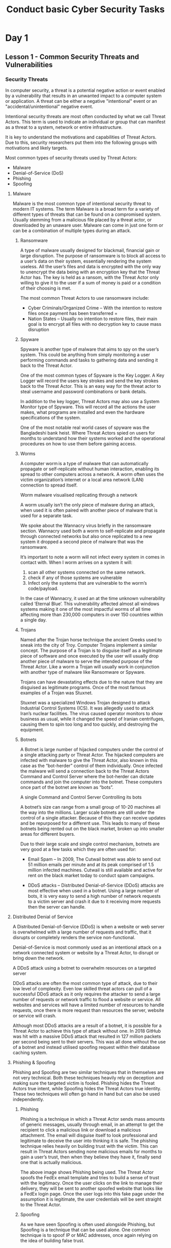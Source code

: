 :PROPERTIES:
:ID:       599b208a-4dcf-460f-a2ca-26565fff99fe
:END:
#+title: Conduct basic Cyber Security Tasks
* Day 1
** Lesson 1 - Common Security Threats and Vulnerabilities
:PROPERTIES:
:ID:       2d5aa62a-ad18-4a15-93ee-a0ab4e5bdb2f
:END:
*** Security Threats
In computer security, a threat is a potential negative action or event enabled by a vulnerability that results in an unwanted impact to a computer system or application. A threat can be either a negative "intentional" event or an "accidental/unintentional” negative event.

Intentional security threats are most often conducted by what we call Threat Actors. This term is used to indicate an individual or group that can manifest as a threat to a system, network or entire infrastructure.

It is key to understand the motivations and capabilities of Threat Actors. Due to this, security researchers put them into the following groups with motivations and likely targets.

Most common types of security threats used by Threat Actors:
 - Malware
 - Denial-of-Service (DoS)
 - Phishing
 - Spoofing
**** Malware
Malware is the most common type of intentional security threat to modern IT systems. The term Malware is a broad term for a variety of different types of threats that can be found on a compromised system. Usually stemming from a malicious file placed by a threat actor, or downloaded by an unaware user. Malware can come in just one form or can be a combination of multiple types during an attack.
***** Ransomware
A type of malware usually designed for blackmail, financial gain or large disruption. The purpose of ransomware is to block all access to a user’s data on their system, essentially rendering the system useless. All the user’s files and data is encrypted with the only way to unencrypt the data being with an encryption key that the Threat Actor has. The key is held as a ransom, with the Threat Actor only willing to give it to the user if a sum of money is paid or a condition of their choosing is met.

 The most common Threat Actors to use ransomware include:

 - Cyber Criminals/Organized Crime – With the intention to restore files once payment has been transferred =
 - Nation States – Usually no intention to restore files, their main goal is to encrypt all files with no decryption key to cause mass disruption
***** Spyware
Spyware is another type of malware that aims to spy on the user’s system. This could be anything from simply monitoring a user performing commands and tasks to gathering data and sending it back to the Threat Actor.



One of the most common types of Spyware is the Key Logger. A Key Logger will record the users key strokes and send the key strokes back to the Threat Actor. This is an easy way for the threat actor to steal username and password combinations or bank details.


In addition to the key logger, Threat Actors may also use a System Monitor type of Spyware. This will record all the actions the user makes, what programs are installed and even the hardware specifications of the system.

One of the most notable real world cases of spyware was the Bangladeshi bank heist. Where Threat Actors spied on users for months to understand how their systems worked and the operational procedures on how to use them before gaining access.
***** Worms
A computer worm is a type of malware that can automatically propagate or self-replicate without human interaction, enabling its spread to other computers across a network. A worm often uses the victim organization’s internet or a local area network (LAN) connection to spread itself.


Worm malware visualised replicating through a network

A worm usually isn’t the only piece of malware during an attack, when used it is often paired with another piece of malware that is used for a separate task.

We spoke about the Wannacry virus briefly in the ransomware section. Wannacry used both a worm to self-replicate and propagate through connected networks but also once replicated to a new system it dropped a second piece of malware that was the ransomware.

It’s important to note a worm will not infect every system in comes in contact with. When I worm arrives on a system it will:

 1. scan all other systems connected on the same network.
 2. check if any of those systems are vulnerable
 3. Infect only the systems that are vulnerable to the worm’s code/payload.

In the case of Wannacry, it used an at the time unknown vulnerability called ‘Eternal Blue’. This vulnerability affected almost all windows systems making it one of the most impactful worms of all time affecting more than 230,000 computers in over 150 countries within a single day.
***** Trojans
Named after the Trojan horse technique the ancient Greeks used to sneak into the city of Troy. Computer Trojans implement a similar concept. The purpose of a Trojan is to disguise itself as a legitimate piece of software and once executed by the user will usually drop another piece of malware to serve the intended purpose of the Threat Actor. Like a worm a Trojan will usually work in conjunction with another type of malware like Ransomware or Spyware.

Trojans can have devastating effects due to the nature that they are disguised as legitimate programs. Once of the most famous examples of a Trojan was Stuxnet.

Stuxnet was a specialized Windows Trojan designed to attack Industrial Control Systems (ICS). It was allegedly used to attack Iran’s nuclear facilities. The virus caused operator monitors to show business as usual, while it changed the speed of Iranian centrifuges, causing them to spin too long and too quickly, and destroying the equipment.
***** Botnets
A Botnet is large number of hijacked computers under the control of a single attacking party or Threat Actor. The hijacked computers are infected with malware to give the Threat Actor, also known in this case as the “bot-herder” control of them individually. Once infected the malware will send a connection back to the Threat Actors Command and Control Server where the bot-herder can dictate commands and join the computer into the botnet. These computers once part of the botnet are known as “bots”.

A single Command and Control Server Controlling its bots

A botnet’s size can range from a small group of 10-20 machines all the way into the millions. Larger scale botnets are still under the control of a single attacker. Because of this they can receive updates and be repurposed for a different use. This leads to many of these botnets being rented out on the black market, broken up into smaller areas for different buyers.

Due to their large scale and single control mechanism, botnets are very good at a few tasks which they are often used for:

 - Email Spam – In 2009, The Cutwail botnet was able to send out 51 million emails per minute and at its peak comprised of 1.5 million infected machines. Cutwail is still available and active for rent on the black market today to conduct spam campaigns.

 - DDoS attacks – Distributed Denial-of-Service (DDoS) attacks are most effective when used in a botnet. Using a large number of bots, it is very easy to send a high number of network requests to a victim server and crash it due to it receiving more requests then the server can handle.
**** Distributed Denial of Service


A Distributed Denial-of-Service (DDoS) is when a website or web server is overwhelmed with a large number of requests and traffic, that it disrupts or completely renders the service non-functional.

Denial-of-Service is most commonly used as an intentional attack on a network connected system or website by a Threat Actor, to disrupt or bring down the network.


A DDoS attack using a botnet to overwhelm resources on a targeted server



DDoS attacks are often the most common type of attack, due to their low level of complexity. Even low skilled threat actors can pull of a successful DDoS attack as it only requires the attacker to send a large number of requests or network traffic to flood a website or service. All websites and services will have a limited number of resources to handle requests, once there is more request than resources the server, website or service will crash.

Although most DDoS attacks are a result of a botnet, it is possible for a Threat Actor to achieve this type of attack without one. In 2018 GitHub was hit with a massive DDoS attack that resulted in 127 million packets per second being sent to their servers. This was all done without the use of a botnet and instead utilised spoofing request within their database caching system.
**** Phishing & Spoofing
Phishing and Spoofing are two similar techniques that in themselves are not very technical. Both these techniques heavily rely on deception and making sure the targeted victim is fooled. Phishing hides the Threat Actors true intent, while Spoofing hides the Threat Actors true identity. These two techniques will often go hand in hand but can also be used independently.
***** Phishing
Phishing is a technique in which a Threat Actor sends mass amounts of generic messages, usually through email, in an attempt to get the recipient to click a malicious link or download a malicious attachment. The email will disguise itself to look professional and legitimate to deceive the user into thinking it is safe. The phishing technique relies heavily on building trust with the victim. This can result in Threat Actors sending none malicious emails for months to gain a user’s trust, then when they believe they have it, finally send one that is actually malicious.

The above image shows Phishing being used. The Threat Actor spoofs the FedEx email template and tries to build a sense of trust with the legitimacy. Once the user clicks on the link to manage their delivery, they will be sent to another spoofed website that looks like a FedEx login page. Once the user logs into this fake page under the assumption it is legitimate, the user credentials will be sent straight to the Threat Actor.
***** Spoofing
As we have seen Spoofing is often used alongside Phishing, but Spoofing is a technique that can be used alone. One common technique is to spoof IP or MAC addresses, once again relying on the idea of building false trust.

IP or MAC address spoofing is when a Threat Actor will hide their true IP or MAC and replace it with one that is already trusted by the victim network. If the attacker can successfully spoof their address to one that is trusted, they can potentially gain a connection or access to the network, or at the very least go unnoticed to monitoring systems.

It’s important to keep in mind that bad actors can use MAC spoofing to pretend to be network equipment and launch man-in-the-middle (MITM) attacks. A Man-in-the-Middle attack happens when an unauthorized third party listens in on conversation between two networked devices and claims to be one of the devices to the other.

The previously mentioned Bangladeshi Bank Heist Attack employed this method, where the attacker altered their MAC to match a Bank employee’s allowing them to obtain access to the SWIFT payment system and steal 81 million dollars.
*** Security Vulnerabilities


Vulnerabilities or unintentional security threats usually stem from negligence, laziness or general lack of knowledge about best security practices in an IT environment. In a modern environment most of these basic threats should not be an issue if properly configured, but they are still the foundation of good security and important to know.

Unintentional security threats, while being threats are more commonly referred to as vulnerabilities. Going forward that is how we will refer to them.

Vulnerability vs. Threat

To put it simply a Vulnerability is a weakness or flaw in a system, network or application. While a Threat is any danger or harmful event that can occur due to the presence of a vulnerability. Consider the below examples:

Vlnerability: Outdated and unpatched Windows version

Threat: Ransomware that can exploit the outdated Windows version

Vulnerability: SSH network port with weak password

Threat: Brute force attack that can easily crack the password and gain access to the port

What are the most common types of Windows vulnerabilities?

 - Unpatched systems

 - Unpatched software

 - Weak passwords

 - Misconfigured user privileges

 - Unsecured network ports
***** Unpatched Systems & Software
Out of date and unpatched systems are one of the biggest vulnerabilities facing modern computing. With Threat Actors constantly on the rise both in number and skill, places like Microsoft are constantly trying to get ahead of the curve by finding and patching vulnerabilities before anyone else can exploit them.

I recent survey IBM study identified that 60% of data breaches could have been prevented simply by patching software sooner. While 88% of IT employees said they avoided or postponed patches due to not wanting to disrupt business flow or operations. Another reason identified for poor patching was that 25% of IT employees said they had a lack of visibility across their entire network. Meaning they had vulnerable devices on their network they weren’t even aware existing.

Key takeaways for patch management

 - Strive to maintain up to date network diagrams of your network and regular auditing of all devices to ensure effective deployment of updates

 - Integrate patch management into the normal flow of business operations, therefore making it easier and less troublesome to push our updates quickly

 - Avoid manually having to update endpoints, invest in an endpoint solution that can push updates automatically
***** Weak Passwords & Policy


Avoiding having weak passwords is the quickest and easiest way to create some good cyber hygiene. Although with the large amount of online accounts people use daily, it can seem hard and overwhelming to follow best password practices. This is to the point where it has been reported up to 65% of people use the same password for multiple accounts.

With simply the word “Password” being used more than 4 million times as the only thing protecting their account. Key points to remember:

 - Password re-use means only one of the accounts you use has to be breached, for potentially all your accounts to be compromised.

 - Non-complex passwords can be cracked in under 5 minutes if they have only 8 characters and no special characters



Good Password Policy

The easy way as a system administrator or an individual to make sure you aren’t vulnerable to weak passwords, is to employ a good password policy. So what does that a basic password policy look like?

 - Character length of 14 or more

 - Use of special characters and capitals

 - Password expiry enabled

 - Account lockout if too many incorrect password attempts

Multi-Factor Authentication

MFA is the cherry on top of good password policy, it is recommended wherever possible to implement MFA especially if you have employees logging in remotely and from offsite.

Recently multi authentication have been broken into four types:

 - Type 1 – Something you know (password, passcode etc)

 - Type 2 – Something you have (your phone to receive OTP code)

 - Type 3 – Something you are (fingerprint, facial recognition)

 - Type 4 – Somewhere you are (location of access)

Using a combination of these is good practice and can take away the vulnerability of weak passwords, or at least can reduce it significantly.
***** Misconfigured User Privileges
Correctly configured user privileges is essential to the basic security of a network and organizational environment. Not only from threat actors, but also from users themselves. Standard users within an organizational can easily do damage by having too much access and not proper training. For example, a receptionist with admin privileges on a network could accidently delete important files or software or download untrusted software onto the system. This is why the first rule to follow when assigning user privileges is the principle of least privilege.
****** Principle of Least Privilege

This principle simply states that users should only have a level of access they require to complete their role or day to day tasks. Even if a user for some reason temporarily requires higher privileges, you can raise their privilege but must always remember to revoke those privileges when they are no longer needed.

This is why usually when it comes to the principal of least privilege, when a user requires elevated privileges for a task, instead of elevating their current account you can set them up with a new admin account that will expire once their task is done. This way they can use the admin account when they need to conduct admin tasks and go back to using their standard user account when they don’t require those privileges.

This concept can extend to all sorts of privileges, such as what applications a user can run and what files they can access. It is usually recommended to use windows built in AppLocker to limit standard users to only be able to use the programs they require and blocking things like a CMD terminal for example.


Level of privileges can also be dictated by their exposure to threats. For example, a receptionist that is dealing with a lot of external emails would be at risk to phishing, so it’s important her account has only the most basic and necessary privileges to lessen any type of compromise.
****** Group Policy

Group Policy is an important element to being able to manage user privileges. Group policy is the windows function that allows you to assign privileges and other administration for user accounts. It is important when dealing with privileges that we also assign use groups. This makes it easier to both manage privileges and other things, but also monitor the most important a privileged account.

If you think about a large organization, there could be thousands of standard users, but often a much smaller number of admins. If we make sure to keep our admins in once group and our standard users in another group, it is much easier to monitor admin accounts, especially ones we have created temporarily and need to keep an eye on.


You can usually go one step further and assign standard users into their specific departments, once again this makes it easier to manage them as a whole, as each department may require a slightly different set of privileges (like what software they need to use).
***** Unsecured Network Ports


The most common avenue threat actors take to compromising a network or organization, is from the outside. This means they are always looking for a way to get from their network into yours. This will always be done through one or more network ports.

For example, when you access a company’s website you are usually accessing it through port 443 (HTTPS). But the company is okay with this as they have that port hopefully secured enough that it isn’t a risk to keep it open and it is also necessary to allow users to reach their page.

It is important to always be aware of what ports you have open on your network; this can be done with a simple NMAP scan. Any network port you do not need open, should be closed, so you can lower your overall network attack surface. But what about the ports you do need open?
****** Securing Network Ports

Like previously mentioned the first step to securing your network ports is by figure out which one are needed and closing off the rest (which can be simply done through the windows firewall). But with the ports you do need to keep open there are a few techniques we can employ that will allow us some level of security.

 - Set firewall rules to allow only specific IP addresses or subnets to connect to a port

 - Using a VPN service when logging in remotely to ports, adding an extra layer of verification and security

 - Using a public/private key pair instead of just username and password for ports like SSH

 - Using MFA for network ports that enable users to log in remotely
*** Summary
In this lesson you have learnt about common malware based security threats to Windows systems including:

 - Ransomware

 - Worms

 - Trojans

 - Botnets


You have also learnt about other common threats such as DDoS attacks, Phishing, Spoofing and Man-in-the-middle attacks.

Additionally, you have learnt about common security vulnerabilities you may find and be exposed to in a windows environment including:

 - Unpatched systems and software

 - Weak passwords and policy

 - Misconfigured user privileges

 - Unsecured network ports


You have been taught these as these are common things you may find and be exposed to in a windows environment. They are the foundations of understanding and implementing basic windows security.
** Lesson 2 - Open Source Vulnerability Information Repositories
*** Introduction to Common Vulnerabilities and Exposures
This lessson will look into the Common Vulneabilites and Exposure (CVE).

Is good to be aware of the CVE, as it provides a risk information of security flaws.
**** What is a CVE?
CVE, short for Common Vulnerabilities and Exposures, is a list of publicly disclosed computer security flaws. When someone refers to a CVE, they mean a security flaw that's been assigned a CVE ID number. This allows the trackability of security flaws.

Security advisories are writeups issued by vendors and researchers and they almost always mention at least one CVE ID. CVEs help IT professionals coordinate their efforts to prioritise and address these vulnerabilities to make computer systems more secure.

Often, a CVE ID is assigned before a security advisory is made public. It’s common for vendors to keep security flaws secret until a fix has been developed and tested. That reduces opportunities for attackers to exploit unpatched flaws.

Once made public, a CVE entry includes the CVE ID (in the format "CVE-2019-1234567"), a brief description of the security vulnerability or exposure, and references, which can include links to vulnerability reports and advisories.
**** CVE Criteria
In order to be classified as a CVE the following must be met;

 1. The flaw can be fixed independently of any other bugs.
 2. The software or hardware vendor acknowledges the bug and that it has a negative impact on security. Or, the reporter must have shared a vulnerability report that demonstrates the negative impact of the bug AND that it violates the security policy of the affected system.
 3. Flaws that impact more than one product get separate CVEs. In cases of shared libraries, protocols or standards, the flaw gets a single CVE only if there’s no way to use the shared code without being vulnerable. Otherwise each affected codebase or product gets a unique CVE.
**** Understanding how to read a CVE Identifier
Each CVE has a unique identifier which is made up of three parts. The prefix will always contain the letters “CVE”. The middle section will contain the year of publication. The last section is the unique numerical identifier.

CVE-2024-1214

Prefix-Year-Numbering
**** Searching for Specific CVEs
“www.cvedetails.com” gives you the ability to quickly and efficiently search through known CVEs that have been published. It allows the user to search by fields such as but not limited to:

 - Date
 - Type
 - CVE Score
 - Vendor
 - Product
 - CVE Number

There are many websites that CVEs can be found on. Google “CVE” and search for yourself when you have some time.
Pictured below is a snapshot from www.cvedetails.com showing known and published CVEs for Microsoft.

 - The X axis displays CVEs by impact types
 - The Y axis displays the year the CVE was published/discovered
**** Understanding the Common Vulnerability Scoring System
CVSS is designed to assign severity scores to vulnerabilities, allowing responders to prioritise responses and resources according to threat. Scores are calculated based on a formula that depends on several metrics that approximate ease and impact of an exploit. Scores range from 0 to 10, with 10 being the most severe.

While many use only the CVSS base score for determining severity, temporal and environmental scores also exist to factor in availability of mitigations and how widespread vulnerable systems are within an organisation, respectively.
*** Relevance and Application to Windows Environments
**** Attackers Perspective
Attackers can utilise CVEs as a library for potential attacks. They scour the CVE’s details to identify vulnerabilities that can be exploited in target systems. This is followed by developing or adapting exploit tools to take advantage of these weaknesses.

According to UNIT42, threat actors start scanning the web for vulnerable endpoints within 15 minutes of a given CVE being made public.

For large scale corporations it can often be quite difficult to keep a track of what software and versions they utilise. This can lead to current installed versions having vulnerabilities, leaving them open for attack.

When considering small businesses, they are often run by individuals whom are not technologically savvy. This lack of knowledge and understanding may lead to complacency with regards to maintaining up-to-date software.
**** Defenders Perspective
In an ideal world, when any new CVE is announced, cybersecurity professionals immediately assess the impact and relevance of the CVE to their organisation. They check if patches or mitigations are available and promptly apply them to minimise exposure.

Defenders can conduct vulnerability scanning, pen testing and then inform relevant stakeholders about the potential risks. But the world is not always ideal. In the real world, 66% of security organisations have a vulnerability backlog of over 100,000 vulnerabilities, and are able to patch less than 50% of these.
**** Patch Tuesday
Patch Tuesday is the commonly known name of Microsoft's monthly release of security fixes for the Windows operating system and other Microsoft software. It is also referred to as Update Tuesday occurring on the second Tuesday of each month.

The Microsoft Security Response Centre publishes bulletins using the Common Vulnerabilities and Exposures identification numbers for each vulnerability on the Security Update Guide website. Each bulletin gives remediation information and a link to a Microsoft Knowledge Base article with more details on the update.

Microsoft releases most of its security patches on Patch Tuesdays. Fixes for more serious vulnerabilities, called out-of-band patches, are the exception. Optional non security preview releases are typically released on the fourth Tuesday of the month at 10:00 AM Pacific Time (PST/PDT). These releases are only offered to the most recent, supported versions of Windows.
** Lesson 3 - Vulnerability Scanning for Threat Awareness
*** Overview of Vulnerability Scanning
**** What is a vulnerability scanner
A vulnerability scanner is an automated tool that is used to identify vulnerabilities within a network, host, application or database. Scanners can also be used to enumerate devices within a network, running services on hosts amongst many other things.

NIST (National Institute of Standards and Technology) define vulnerability as:

“A flaw or weakness in a computer system, its security procedures, internal controls, or design and implementation, which could be exploited to violate the system security policy.”
**** Types of vulnerability scanning
There are two main types of vulnerability scanners: authenticated and unauthenticated. The following sections will dig deeper into the differences between the two types as well as addressing the pros and cons of each.
*** Unauthenticated Scans - Overview
Unauthenticated scans are conducted from a machine external to the network and do not require credentials to access any devices. The focus of this type of scan is but not limited to:

 - Open ports and Services
 - Identification of open ports on a network or device
 - Detection of services running on those open ports (eg, SSH, FTP)
 - Potentially vulnerability services exposed to the internet
 - Network-level vulnerabilities
 - Insecure protocols or outdated versions of network services (HTTP vs HTTPS)
 - Misconfigured or exposed devices such as routers, switches or firewalls
 - Detections of active network devices and their IP addresses.
 - Web application vulnerabilities
 - Basic web application security issues such as cross site scripting, SQL injection or remote file inclusion.
 - Insecure or missing input validation in web forms
 - Detection of outdated or vulnerable plugins and themes.
 - Enumeration information
 - Collection of banner information that might reveal software versions and operating systems
 - Enumeration of users, directories, or other resources through exposed services
**** Pros of unauthenticated scans
 - External View
   Unauthenticated scans give perspective to security professionals as to what their network looks like from the outside. It will identify possible vulnerabilities that attackers can leverage without the need for privileged access. It is well suited to devices on networks that are externally facing such as web servers/ applications.
 - Early Detection
   Unauthenticated scans are generally a fast and easy way to do detect widespread vulnerabilities within a network. Time is on the side of the attackers, meaning that the defender is at the disadvantage.
 - Resource Requirements
   Unauthenticated scans are generally less resource intensive which means that they can be conducted more often than authenticated scans. This is due to the scans not requiring logging in or interact with the devices that they scan. This will result in faster scan times and less impacts on system resources.
 - Less invasive
   Because unauthenticated scans don't require access to the system's internals, they are less likely to cause disruptions, crashes, or other adverse effects on the systems being scanned. These scans typically have a lower performance impact on the target systems since they do not require access to system resources, files, or logs.
 - No Risk of Credential Misuse
   Since no credentials are required, there is no risk of compromising sensitive login information, either through mishandling or during the scan itself. Without the need to provide elevated privileges, the risks associated with potential misuse or escalation of these privileges are eliminated.
**** Cons of Unauthenticated scans
 - Limited visibility
   Due to the scanner not having credentials, it will have a limited field of view. What this means for security professionals is that it will not provide the entire picture but only a partial view. It is important when utilising unauthenticated scanners that the individual recognises what visibility they require versus what visibility the scanner can provide.
 - Missed vulnerabilities
   Having an external view of your vulnerabilities is great as it allows you to view your network from an attacker’s perspective. However, if an attacker was to gain access to your network, you would be left in the dark. This is as result of the limited access unauthenticated scanners have. Whilst unauthenticated scanners have their place, they should not be the sole source of information with regards to vulnerabilities within your network.
 - Limited value for security teams
   The results from unauthenticated scans often provide less actionable information for security teams, as they focus on perimeter issues rather than internal security controls that may require adjustment or hardening. Without access to the internal workings of a system, unauthenticated scans can only detect symptoms of potential issues (like open ports) without understanding the underlying causes.
 - Ineffective for Internal Networks
   Unauthenticated scans are less effective for assessing the security of internal networks and systems since they primarily focus on what an external attacker can see. They won't reveal vulnerabilities related to internal services, user permissions, or sensitive data access if the scan is conducted externally. These scans focus mainly on perimeter security, leaving internal systems, which might be just as critical, unassessed.
*** Authenticated Scans - Overview
Authenticated scans unlike unauthenticated scans, utilise credentials to log into devices to conduct more in-depth analysis of the potential vulnerabilities within your network. Authenticated scans can detect such things as:
 - Operating system vulnerabilities
   - Missing security patches
   - Outdated operating system versions (end of life)
   - Misconfigurations or weak security settings
 - Application vulnerabilities
   - Unpatched or outdated software applications
   - Insecure application configurations
 - User and Group Permissions
   - Insecure accounts (weak passwords, unused accounts)
   - Misconfigured user permissions
   - Administrator accounts with weak passwords
 - Malware and Malicious Scripts
   - Detection of known malware signatures
   - Suspicious scripts or binaries that may indicate a compromise
 - Log and Event Monitoring
   - Improperly configured logging or lack of logging
   - Indicators of compromise in system logs
 - Network Configurations
   - Misconfigured network devices (routers, firewalls)
   - Detection of unauthorised devices on the network
   - Issues with VLANs or network segmentation
**** Pros of authenticated scans
 - Comprehensive Assessment
   Authenticated scans provide detailed visibility into the system's internal configurations, installed software, and settings, allowing for a thorough assessment of potential vulnerabilities. These scans can detect vulnerabilities that are not visible from the outside, such as unpatched software, insecure configurations, and misconfigured security settings.
 - Visibility into Patch Management
   Authenticated scans can detect missing patches on operating systems, applications, and third-party software, ensuring that systems are up to date with the latest security updates. Organisations can use authenticated scans to verify that all systems are compliant with patch management policies, helping to reduce the attack surface.
 - User and Permission Auditing
   Authenticated scans can audit user accounts and permissions, identifying accounts with weak passwords, excessive privileges, or that are inactive and should be disabled. These scans can detect potential privilege escalation vulnerabilities, such as users with inappropriate administrative rights or services running with elevated privileges.
**** Cons of authenticated scans
 - Complex Setup
   Authenticated scans require valid credentials to access the systems being scanned. Managing and securely storing these credentials can be complex and time-consuming. Configuring access for the scan may require significant effort, especially in large environments with diverse systems and platforms.
 - Security Risks
   If the credentials used for authenticated scans are compromised, they could be exploited by attackers to gain unauthorised access to the systems. If the scanning tool or credentials have elevated privileges, there is a risk that vulnerabilities in the scanning tool itself could be exploited to escalate privileges.
 - Performance Impact
   Authenticated scans can place a significant load on the systems being scanned, potentially affecting their performance, especially if the scans are resource intensive. In some cases, scans might cause disruptions or instability in the systems, such as slowing down processes, filling up logs, or triggering false alerts.
*** NMAP (Unauthenticated)
Nmap (Network Mapper) is a powerful, open-source tool used for network discovery and security auditing. It offers a wide range of capabilities, including:
 - Network Discovery
   Nmap can identify active devices on a network, discover open ports, and determine the services and applications running on those ports.
 - Port Scanning
   It supports various scanning techniques (e.g., TCP, UDP, SYN scans) to probe open ports and identify potential points of entry.
 - Service and Version Detection
   Nmap can determine the specific services running on a port and their versions, helping identify outdated or vulnerable software.
 - OS Detection
   Nmap can identify the operating system of a target by analysing network responses, providing insights into potential vulnerabilities.
 - Scriptable Interaction (NSE)
   The Nmap Scripting Engine (NSE) allows users to write or use pre-existing scripts for automating tasks like vulnerability detection, exploitation, and network auditing.
 - Security Auditing
   Nmap can be used to check for known vulnerabilities, misconfigurations, and security flaws within a network.
 - Network Inventory
   Nmap helps in creating an inventory of network devices, providing detailed information on each discovered host.
 - IPv6 Support
   Nmap supports both IPv4 and IPv6, allowing for comprehensive network scanning in modern environments.

Overall, Nmap is a versatile tool used by network administrators, security professionals, and hackers alike to map networks, assess security, and identify potential vulnerabilities.
*** Nessus (Authenticated)
Nessus is a widely used vulnerability scanner that helps organisations identify and address security vulnerabilities. It offers a range of capabilities, including:
 - Vulnerability scanning:
   Nessus performs comprehensive scans to detect known vulnerabilities in operating systems, applications, and network devices, including missing patches, misconfigurations, and weak passwords.
 - Compliance Auditing:
   Nessus helps organisations meet regulatory requirements by auditing systems against industry standards (e.g., PCI-DSS, HIPAA) and internal security policies.
 - Configuration Assessment:
   It checks for insecure configurations across various platforms, such as servers, databases, and network devices, ensuring systems are set up according to best practices.
 - Patch Management:
   Nessus identifies missing patches and outdated software, providing guidance on how to update and secure systems.
 - Malware Detection:
   Nessus can detect known malware and backdoors on scanned systems by comparing files against a database of known malicious signatures.
 - Web Application Scanning:
   It scans web applications for vulnerabilities such as SQL injection, cross-site scripting (XSS), and other web-based threats.
 - Customisable Reports:
   Nessus generates detailed, customisable reports that categorise vulnerabilities by severity, helping organisations prioritise remediation efforts.
 - Continuous Monitoring:
   Nessus supports continuous scanning, allowing organisations to monitor their networks in real-time and quickly respond to new vulnerabilities as they emerge.
 - Plugin-Based Architecture:
   Nessus uses a plugin system that is regularly updated with new vulnerability checks, ensuring the scanner remains effective against the latest threats.
 - Integration with Security Tools:
   Nessus integrates with various security tools and platforms, such as SIEMs (Security Information and Event Management), to enhance overall security management and incident response.

Overall, Nessus is a powerful tool for vulnerability management, offering in-depth scanning, compliance auditing, and continuous monitoring to help organisations maintain a strong security posture.

Note: Nessus is a paid commercial product that offers trials and non-commercial licensing (16 IP’s). OpenVAS is the non-commercial version that is free to all users.
* Day 2
** Lesson 1 - Unauthorised Granting of Permissions in a Windows Domain
*** Group Policy Objects
Standalone machine: A windows machine that is not joined to a Windows domain.

Windows domain: A set of machines that are centrally configured by a Domain Controller (DC). Being centrally configured means that mass changes can be made on a DC and these changes can be pushed out to the machines that the DC oversees. This is the main function of GPOs on a DC – applying settings at scale.

PowerShell: A native windows program that is largely used by system administrators for configuration. PowerShell is a Command Line Interface (CLI) tool. If a GPO can’t be used to set configurations, use PowerShell scripts within GPO’s.

Command Line Interface: An interface used so rather than seeing icons and folders to navigate your environment, you see a blinking cursor that you type commands into. Two examples of this on a Windows machine are PowerShell (powershell.exe) and Command Prompt (cmd.exe).

Graphical User Interface (GUI): The graphical desktop that a user sees on their computer. If you can see files, folders, drives etc as icons on your screen, you are logged in with a GUI. This is a much more user-friendly way for the average user to interact with their machine.

Native programs: From a high level, these are applications that are on machine that have been installed by the OS automatically. From a cyber security perspective, this can be expanded to any program that is also placed on the system by any legitimate user of a system.
**** Group Policy
Group Policies are used in Windows domains for mass configuration. Think of them as containers. At a high level, they work by first creating a new empty GPO on a DC, changing settings within that GPO and then applying the GPO to Windows machines in a domain. A system administrator could push out the GPO to every single Windows machine or to only a few depending on the architecture of the domain.

Configurations within GPO’s are also not static after they are first applied – they can be edited for the changing needs of the environment and then re-applied. In fact, many actions cause GPO’s to be applied such as machine boot and user logons so GPOs are applied in the background automatically.

Be aware that you will find differing language online of what a GPO is. Is it the container? Or is it the setting within the container? The easiest way to think of it as described here: a GPO is a container that holds settings that is used to configure computers.

In a Windows domain, it is common practice to have many GPOs applied across the environment. Think of a network properly segmented: you would likely have a GPO that applies to the logon polices for all machines and other security settings that you wish to have on all machines. You may then need to have different GPOs for different subnets as they have differing roles.
**** Local vs. Domain Group Policies
Domain and local group policies are separate but can co-exist with careful management. However, it is recommended to only use domain GPOs on domain joined workstations and servers. GPOs are applied initially to workstations when they successfully join the domain. In regard to GPO’s being applied to machines, Windows will apply the local group policy first and then any domain group policies. As the domain group policy is applied second, it overrides settings in the local group policy. You will see this a lot through Windows domain environments – whatever is configured/processed last will be the final setting.

In terms of hardening, the two most important hardening tools in a Windows domain are GPO’s and PowerShell. For this lesson, we will be focusing on domain group policies applied through the GUI tool ‘Group Policy Management Console’ in Server Manager.
*** Layout of GPOs
Virtual Machine: A machine that is not installed on bare metal but rather is run through an application within another Operating System (OS). On your issued laptops, Windows is the bare metal OS while programs such as VMWare, Hyper-V and VirtualBox can be installed on the OS and you run other OSs such as more Windows OS’s, Ubuntu and Kali Linux.

Scheduled tasks: Used in Windows environments (standalone and domain) to automatically perform actions that a user will not see. An example of this is the scheduled task that reaches out periodically to check Microsoft to see if any updates are available for the Windows OS. The user does not initiate this – a scheduled task is pre-configured to do this for the user on a time basis. Scheduled tasks can be created, modified and deleted by users if they hold the correct privileges. If you can think of something that you want to do on a periodic basis or when a certain condition is met, you can likely utilise scheduled tasks to achieve it.
